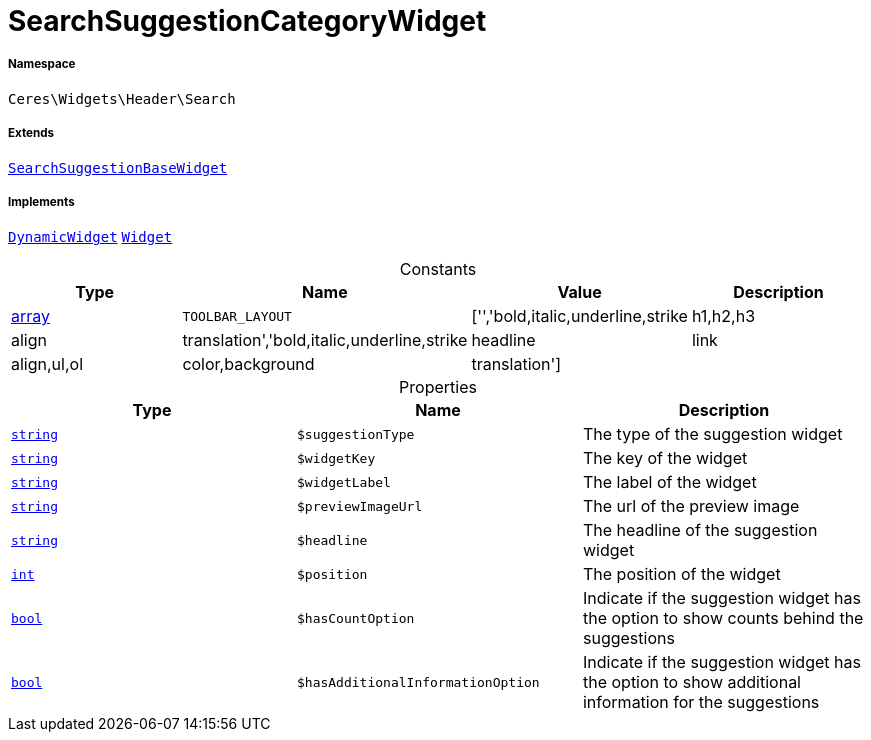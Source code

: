:table-caption!:
:example-caption!:
:source-highlighter: prettify
:sectids!:
[[ceres__searchsuggestioncategorywidget]]
= SearchSuggestionCategoryWidget





===== Namespace

`Ceres\Widgets\Header\Search`

===== Extends
xref:Ceres/Widgets/Header/Search/SearchSuggestionBaseWidget.adoc#[`SearchSuggestionBaseWidget`]

===== Implements
xref:stable7@interface::Shopbuilder.adoc#shopbuilder_contracts_dynamicwidget[`DynamicWidget`]
xref:stable7@interface::Shopbuilder.adoc#shopbuilder_contracts_widget[`Widget`]


.Constants
|===
|Type |Name |Value |Description

|link:http://php.net/array[array^]
a|`TOOLBAR_LAYOUT`
|['','bold,italic,underline,strike|h1,h2,h3|align|translation','bold,italic,underline,strike|headline|link|align,ul,ol|color,background|translation']
|
|===


.Properties
|===
|Type |Name |Description

|link:http://php.net/string[`string`^]
a|`$suggestionType`
|The type of the suggestion widget|link:http://php.net/string[`string`^]
a|`$widgetKey`
|The key of the widget|link:http://php.net/string[`string`^]
a|`$widgetLabel`
|The label of the widget|link:http://php.net/string[`string`^]
a|`$previewImageUrl`
|The url of the preview image|link:http://php.net/string[`string`^]
a|`$headline`
|The headline of the suggestion widget|link:http://php.net/int[`int`^]
a|`$position`
|The position of the widget|link:http://php.net/bool[`bool`^]
a|`$hasCountOption`
|Indicate if the suggestion widget has the option to show counts behind the suggestions|link:http://php.net/bool[`bool`^]
a|`$hasAdditionalInformationOption`
|Indicate if the suggestion widget has the option to show additional information for the suggestions
|===


